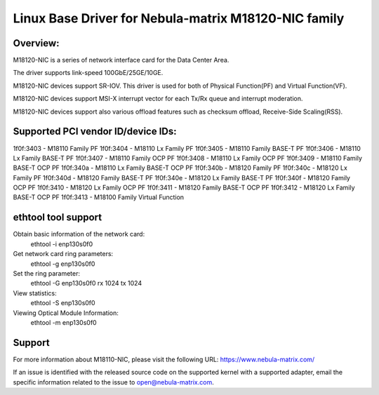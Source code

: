 .. SPDX-License-Identifier: GPL-2.0

============================================================
Linux Base Driver for Nebula-matrix M18120-NIC family
============================================================

Overview:
=========
M18120-NIC is a series of network interface card for the Data Center Area.

The driver supports link-speed 100GbE/25GE/10GE.

M18120-NIC devices support SR-IOV. This driver is used for both of Physical
Function(PF) and Virtual Function(VF).

M18120-NIC devices support MSI-X interrupt vector for each Tx/Rx queue and
interrupt moderation.

M18120-NIC devices support also various offload features such as checksum offload,
Receive-Side Scaling(RSS).


Supported PCI vendor ID/device IDs:
===================================

1f0f:3403 - M18110 Family PF
1f0f:3404 - M18110 Lx Family PF
1f0f:3405 - M18110 Family BASE-T PF
1f0f:3406 - M18110 Lx Family BASE-T PF
1f0f:3407 - M18110 Family OCP PF
1f0f:3408 - M18110 Lx Family OCP PF
1f0f:3409 - M18110 Family BASE-T OCP PF
1f0f:340a - M18110 Lx Family BASE-T OCP PF
1f0f:340b - M18120 Family PF
1f0f:340c - M18120 Lx Family PF
1f0f:340d - M18120 Family BASE-T PF
1f0f:340e - M18120 Lx Family BASE-T PF
1f0f:340f - M18120 Family OCP PF
1f0f:3410 - M18120 Lx Family OCP PF
1f0f:3411 - M18120 Family BASE-T OCP PF
1f0f:3412 - M18120 Lx Family BASE-T OCP PF
1f0f:3413 - M18100 Family Virtual Function

ethtool tool support
====================

Obtain basic information of the network card:
    ethtool -i enp130s0f0

Get network card ring parameters:
    ethtool -g enp130s0f0

Set the ring parameter:
    ethtool -G enp130s0f0 rx 1024 tx 1024

View statistics:
    ethtool -S enp130s0f0

Viewing Optical Module Information:
    ethtool -m enp130s0f0

Support
=======

For more information about M18110-NIC, please visit the following URL:
https://www.nebula-matrix.com/

If an issue is identified with the released source code on the supported kernel
with a supported adapter, email the specific information related to the issue to
open@nebula-matrix.com.
